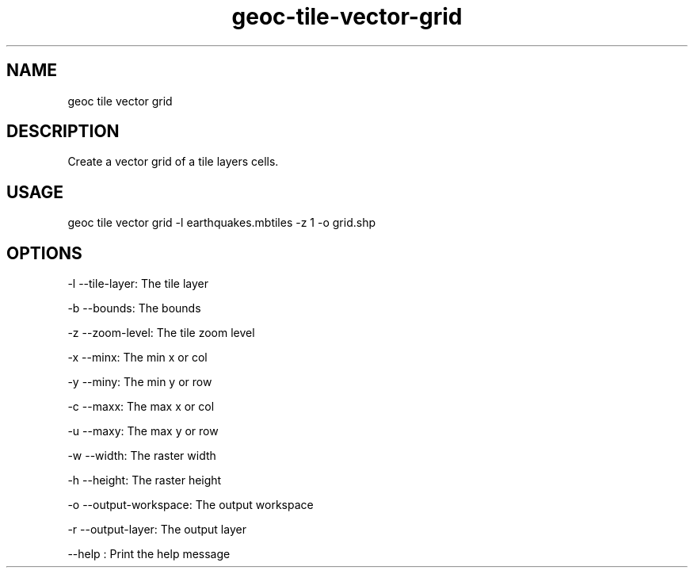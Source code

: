 .TH "geoc-tile-vector-grid" "1" "12 August 2015" "version 0.1"
.SH NAME
geoc tile vector grid
.SH DESCRIPTION
Create a vector grid of a tile layers cells.
.SH USAGE
geoc tile vector grid -l earthquakes.mbtiles -z 1 -o grid.shp
.SH OPTIONS
-l --tile-layer: The tile layer
.PP
-b --bounds: The bounds
.PP
-z --zoom-level: The tile zoom level
.PP
-x --minx: The min x or col
.PP
-y --miny: The min y or row
.PP
-c --maxx: The max x or col
.PP
-u --maxy: The max y or row
.PP
-w --width: The raster width
.PP
-h --height: The raster height
.PP
-o --output-workspace: The output workspace
.PP
-r --output-layer: The output layer
.PP
--help : Print the help message
.PP
